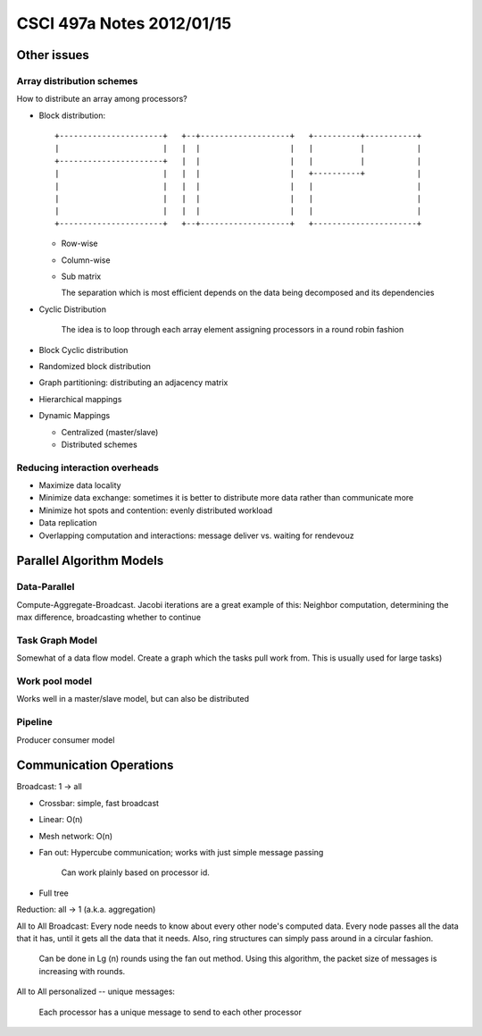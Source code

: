 
==========================
CSCI 497a Notes 2012/01/15
==========================

Other issues
============

Array distribution schemes
--------------------------

How to distribute an array among processors?

* Block distribution::

    +----------------------+   +--+-------------------+   +----------+-----------+
    |                      |   |  |                   |   |          |           |
    +----------------------+   |  |                   |   |          |           |
    |                      |   |  |                   |   +----------+           |
    |                      |   |  |                   |   |                      |
    |                      |   |  |                   |   |                      |
    |                      |   |  |                   |   |                      |
    +----------------------+   +--+-------------------+   +----------------------+

  * Row-wise
  * Column-wise
  * Sub matrix

    The separation which is most efficient depends on the data being decomposed and 
    its dependencies

* Cyclic Distribution

    The idea is to loop through each array element assigning processors in a round
    robin fashion

* Block Cyclic distribution
* Randomized block distribution
* Graph partitioning: distributing an adjacency matrix
* Hierarchical mappings
* Dynamic Mappings

  * Centralized (master/slave)
  * Distributed schemes

Reducing interaction overheads
------------------------------

* Maximize data locality
* Minimize data exchange: sometimes it is better to distribute more data
  rather than communicate more
* Minimize hot spots and contention: evenly distributed workload
* Data replication
* Overlapping computation and interactions: message deliver vs. waiting for rendevouz

Parallel Algorithm Models
=========================

Data-Parallel
-------------

Compute-Aggregate-Broadcast. Jacobi iterations are a great example of this:
Neighbor computation, determining the max difference, broadcasting whether to continue

Task Graph Model
----------------

Somewhat of a data flow model. Create a graph which the tasks pull work from.
This is usually used for large tasks)

Work pool model
---------------

Works well in a master/slave model, but can also be distributed

Pipeline
--------

Producer consumer model

Communication Operations
========================

Broadcast: 1 -> all

* Crossbar: simple, fast broadcast
* Linear: O(n)
* Mesh network: O(n)
* Fan out: Hypercube communication; works with just simple message passing

    Can work plainly based on processor id.

* Full tree

Reduction: all -> 1 (a.k.a. aggregation)

All to All Broadcast: Every node needs to know about every other node's computed
data. Every node passes all the data that it has, until it gets all the data 
that it needs. Also, ring structures can simply pass around in a circular fashion.

    Can be done in Lg (n) rounds using the fan out method. Using this algorithm, the
    packet size of messages is increasing with rounds.

All to All personalized -- unique messages:

    Each processor has a unique message to send to each other processor

